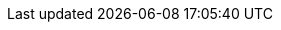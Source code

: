 :eck_version: 1.8.0
:eck_crd_version: v1
:eck_release_branch: 1.8
:eck_github: https://github.com/elastic/cloud-on-k8s
:eck_resources_list: Elasticsearch, Kibana, APM Server, Enterprise Search, Beats, Elastic Agent, and Elastic Maps Server
